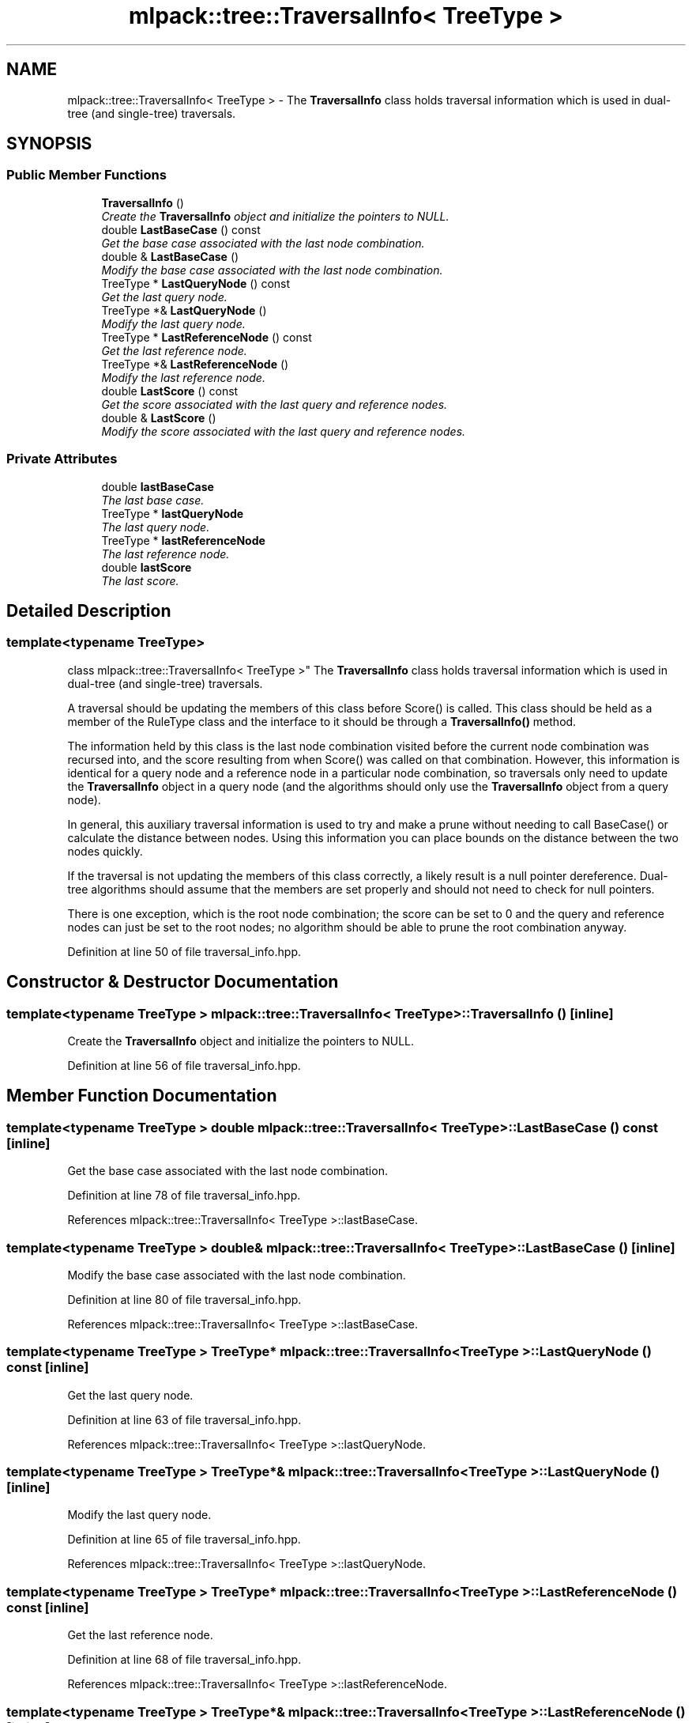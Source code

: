 .TH "mlpack::tree::TraversalInfo< TreeType >" 3 "Sat Mar 25 2017" "Version master" "mlpack" \" -*- nroff -*-
.ad l
.nh
.SH NAME
mlpack::tree::TraversalInfo< TreeType > \- The \fBTraversalInfo\fP class holds traversal information which is used in dual-tree (and single-tree) traversals\&.  

.SH SYNOPSIS
.br
.PP
.SS "Public Member Functions"

.in +1c
.ti -1c
.RI "\fBTraversalInfo\fP ()"
.br
.RI "\fICreate the \fBTraversalInfo\fP object and initialize the pointers to NULL\&. \fP"
.ti -1c
.RI "double \fBLastBaseCase\fP () const "
.br
.RI "\fIGet the base case associated with the last node combination\&. \fP"
.ti -1c
.RI "double & \fBLastBaseCase\fP ()"
.br
.RI "\fIModify the base case associated with the last node combination\&. \fP"
.ti -1c
.RI "TreeType * \fBLastQueryNode\fP () const "
.br
.RI "\fIGet the last query node\&. \fP"
.ti -1c
.RI "TreeType *& \fBLastQueryNode\fP ()"
.br
.RI "\fIModify the last query node\&. \fP"
.ti -1c
.RI "TreeType * \fBLastReferenceNode\fP () const "
.br
.RI "\fIGet the last reference node\&. \fP"
.ti -1c
.RI "TreeType *& \fBLastReferenceNode\fP ()"
.br
.RI "\fIModify the last reference node\&. \fP"
.ti -1c
.RI "double \fBLastScore\fP () const "
.br
.RI "\fIGet the score associated with the last query and reference nodes\&. \fP"
.ti -1c
.RI "double & \fBLastScore\fP ()"
.br
.RI "\fIModify the score associated with the last query and reference nodes\&. \fP"
.in -1c
.SS "Private Attributes"

.in +1c
.ti -1c
.RI "double \fBlastBaseCase\fP"
.br
.RI "\fIThe last base case\&. \fP"
.ti -1c
.RI "TreeType * \fBlastQueryNode\fP"
.br
.RI "\fIThe last query node\&. \fP"
.ti -1c
.RI "TreeType * \fBlastReferenceNode\fP"
.br
.RI "\fIThe last reference node\&. \fP"
.ti -1c
.RI "double \fBlastScore\fP"
.br
.RI "\fIThe last score\&. \fP"
.in -1c
.SH "Detailed Description"
.PP 

.SS "template<typename TreeType>
.br
class mlpack::tree::TraversalInfo< TreeType >"
The \fBTraversalInfo\fP class holds traversal information which is used in dual-tree (and single-tree) traversals\&. 

A traversal should be updating the members of this class before Score() is called\&. This class should be held as a member of the RuleType class and the interface to it should be through a \fBTraversalInfo()\fP method\&.
.PP
The information held by this class is the last node combination visited before the current node combination was recursed into, and the score resulting from when Score() was called on that combination\&. However, this information is identical for a query node and a reference node in a particular node combination, so traversals only need to update the \fBTraversalInfo\fP object in a query node (and the algorithms should only use the \fBTraversalInfo\fP object from a query node)\&.
.PP
In general, this auxiliary traversal information is used to try and make a prune without needing to call BaseCase() or calculate the distance between nodes\&. Using this information you can place bounds on the distance between the two nodes quickly\&.
.PP
If the traversal is not updating the members of this class correctly, a likely result is a null pointer dereference\&. Dual-tree algorithms should assume that the members are set properly and should not need to check for null pointers\&.
.PP
There is one exception, which is the root node combination; the score can be set to 0 and the query and reference nodes can just be set to the root nodes; no algorithm should be able to prune the root combination anyway\&. 
.PP
Definition at line 50 of file traversal_info\&.hpp\&.
.SH "Constructor & Destructor Documentation"
.PP 
.SS "template<typename TreeType > \fBmlpack::tree::TraversalInfo\fP< TreeType >::\fBTraversalInfo\fP ()\fC [inline]\fP"

.PP
Create the \fBTraversalInfo\fP object and initialize the pointers to NULL\&. 
.PP
Definition at line 56 of file traversal_info\&.hpp\&.
.SH "Member Function Documentation"
.PP 
.SS "template<typename TreeType > double \fBmlpack::tree::TraversalInfo\fP< TreeType >::LastBaseCase () const\fC [inline]\fP"

.PP
Get the base case associated with the last node combination\&. 
.PP
Definition at line 78 of file traversal_info\&.hpp\&.
.PP
References mlpack::tree::TraversalInfo< TreeType >::lastBaseCase\&.
.SS "template<typename TreeType > double& \fBmlpack::tree::TraversalInfo\fP< TreeType >::LastBaseCase ()\fC [inline]\fP"

.PP
Modify the base case associated with the last node combination\&. 
.PP
Definition at line 80 of file traversal_info\&.hpp\&.
.PP
References mlpack::tree::TraversalInfo< TreeType >::lastBaseCase\&.
.SS "template<typename TreeType > TreeType* \fBmlpack::tree::TraversalInfo\fP< TreeType >::LastQueryNode () const\fC [inline]\fP"

.PP
Get the last query node\&. 
.PP
Definition at line 63 of file traversal_info\&.hpp\&.
.PP
References mlpack::tree::TraversalInfo< TreeType >::lastQueryNode\&.
.SS "template<typename TreeType > TreeType*& \fBmlpack::tree::TraversalInfo\fP< TreeType >::LastQueryNode ()\fC [inline]\fP"

.PP
Modify the last query node\&. 
.PP
Definition at line 65 of file traversal_info\&.hpp\&.
.PP
References mlpack::tree::TraversalInfo< TreeType >::lastQueryNode\&.
.SS "template<typename TreeType > TreeType* \fBmlpack::tree::TraversalInfo\fP< TreeType >::LastReferenceNode () const\fC [inline]\fP"

.PP
Get the last reference node\&. 
.PP
Definition at line 68 of file traversal_info\&.hpp\&.
.PP
References mlpack::tree::TraversalInfo< TreeType >::lastReferenceNode\&.
.SS "template<typename TreeType > TreeType*& \fBmlpack::tree::TraversalInfo\fP< TreeType >::LastReferenceNode ()\fC [inline]\fP"

.PP
Modify the last reference node\&. 
.PP
Definition at line 70 of file traversal_info\&.hpp\&.
.PP
References mlpack::tree::TraversalInfo< TreeType >::lastReferenceNode\&.
.SS "template<typename TreeType > double \fBmlpack::tree::TraversalInfo\fP< TreeType >::LastScore () const\fC [inline]\fP"

.PP
Get the score associated with the last query and reference nodes\&. 
.PP
Definition at line 73 of file traversal_info\&.hpp\&.
.PP
References mlpack::tree::TraversalInfo< TreeType >::lastScore\&.
.SS "template<typename TreeType > double& \fBmlpack::tree::TraversalInfo\fP< TreeType >::LastScore ()\fC [inline]\fP"

.PP
Modify the score associated with the last query and reference nodes\&. 
.PP
Definition at line 75 of file traversal_info\&.hpp\&.
.PP
References mlpack::tree::TraversalInfo< TreeType >::lastScore\&.
.SH "Member Data Documentation"
.PP 
.SS "template<typename TreeType > double \fBmlpack::tree::TraversalInfo\fP< TreeType >::lastBaseCase\fC [private]\fP"

.PP
The last base case\&. 
.PP
Definition at line 90 of file traversal_info\&.hpp\&.
.PP
Referenced by mlpack::tree::TraversalInfo< TreeType >::LastBaseCase()\&.
.SS "template<typename TreeType > TreeType* \fBmlpack::tree::TraversalInfo\fP< TreeType >::lastQueryNode\fC [private]\fP"

.PP
The last query node\&. 
.PP
Definition at line 84 of file traversal_info\&.hpp\&.
.PP
Referenced by mlpack::tree::TraversalInfo< TreeType >::LastQueryNode()\&.
.SS "template<typename TreeType > TreeType* \fBmlpack::tree::TraversalInfo\fP< TreeType >::lastReferenceNode\fC [private]\fP"

.PP
The last reference node\&. 
.PP
Definition at line 86 of file traversal_info\&.hpp\&.
.PP
Referenced by mlpack::tree::TraversalInfo< TreeType >::LastReferenceNode()\&.
.SS "template<typename TreeType > double \fBmlpack::tree::TraversalInfo\fP< TreeType >::lastScore\fC [private]\fP"

.PP
The last score\&. 
.PP
Definition at line 88 of file traversal_info\&.hpp\&.
.PP
Referenced by mlpack::tree::TraversalInfo< TreeType >::LastScore()\&.

.SH "Author"
.PP 
Generated automatically by Doxygen for mlpack from the source code\&.

